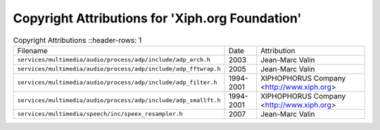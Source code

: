 =================================================
 Copyright Attributions for 'Xiph.org Foundation'
=================================================

.. list-table:: Copyright Attributions
   ::header-rows: 1

   * - Filename
     - Date
     - Attribution

   * - ``services/multimedia/audio/process/adp/include/adp_arch.h``
     - 2003
     - Jean-Marc Valin

   * - ``services/multimedia/audio/process/adp/include/adp_fftwrap.h``
     - 2005
     - Jean-Marc Valin

   * - ``services/multimedia/audio/process/adp/include/adp_filter.h``
     - 1994-2001
     - XIPHOPHORUS Company <http://www.xiph.org>

   * - ``services/multimedia/audio/process/adp/include/adp_smallft.h``
     - 1994-2001
     - XIPHOPHORUS Company <http://www.xiph.org>

   * - ``services/multimedia/speech/inc/speex_resampler.h``
     - 2007
     - Jean-Marc Valin

